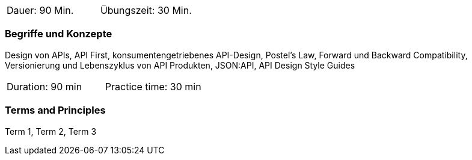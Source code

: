 // tag::DE[]
|===
| Dauer: 90 Min. | Übungszeit: 30 Min.
|===

=== Begriffe und Konzepte
Design von APIs, API First, konsumentengetriebenes API-Design, Postel's Law, Forward und Backward Compatibility, Versionierung und Lebenszyklus von API Produkten, JSON:API, API Design Style Guides

// end::DE[]

// tag::EN[]
|===
| Duration: 90 min | Practice time: 30 min
|===

=== Terms and Principles
Term 1, Term 2, Term 3
// end::EN[]
